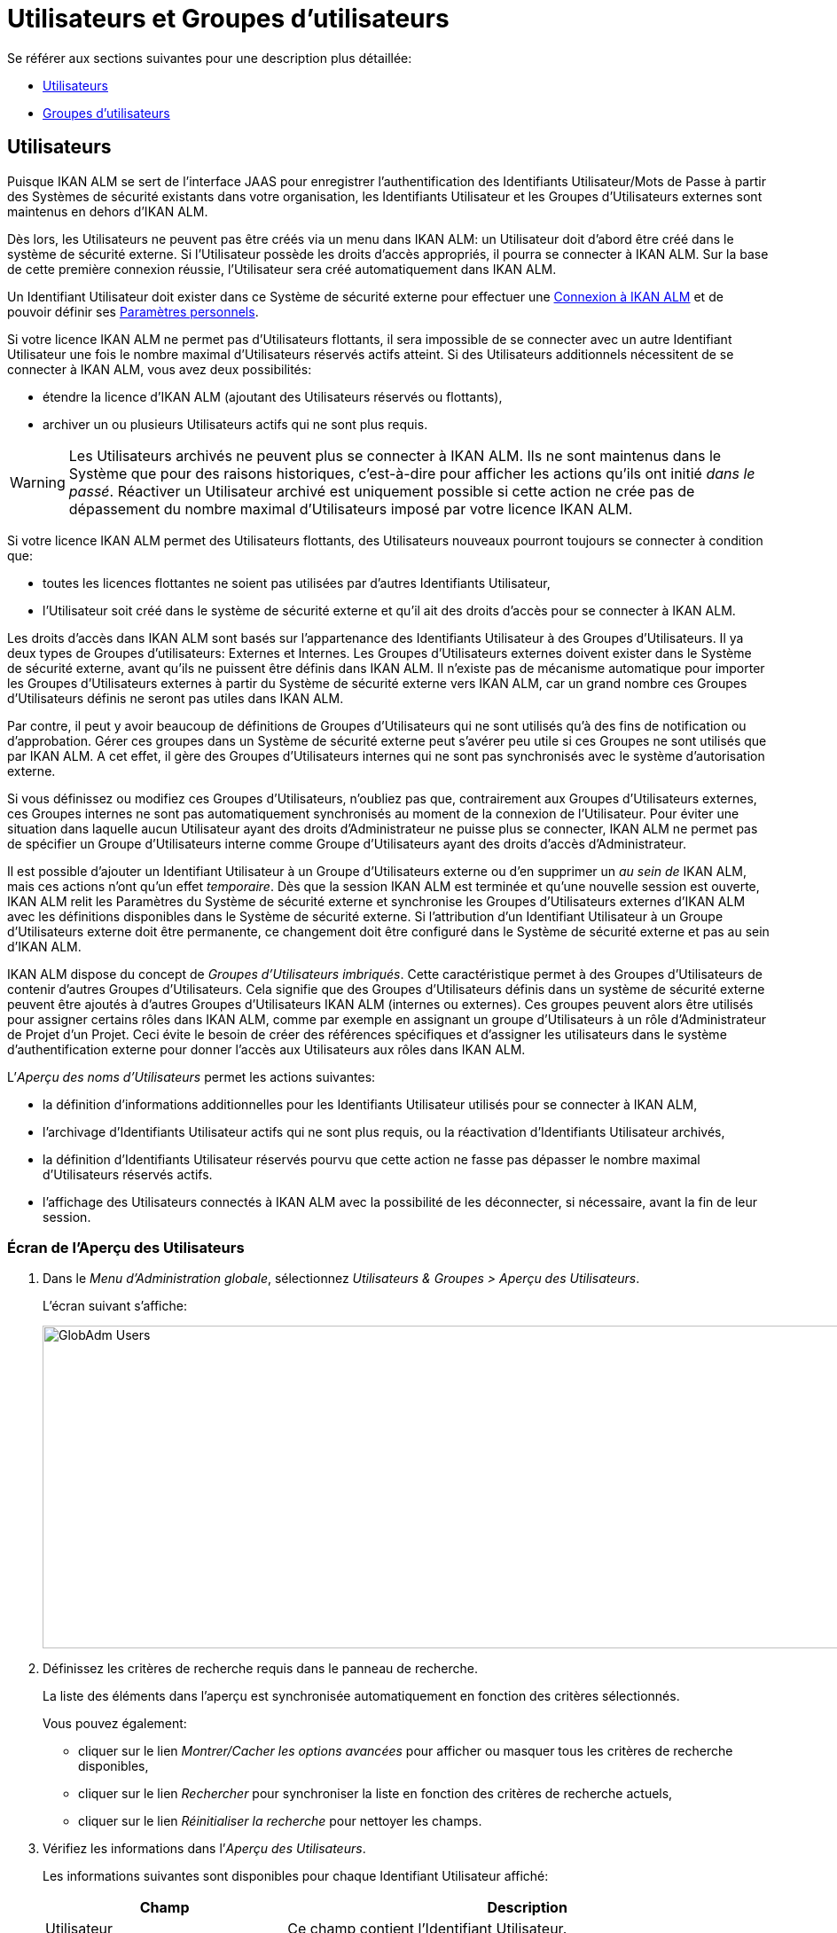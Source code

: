 // The imagesdir attribute is only needed to display images during offline editing. Antora neglects the attribute.
:imagesdir: ../images

[[_globadm_usersgroups_users]]
[[_globadm_usersgroups]]
= Utilisateurs et Groupes d`'utilisateurs

Se référer aux sections suivantes pour une description plus détaillée:

* <<GlobAdm_UsersGroups.adoc#_globadm_usersgroups_users,Utilisateurs>>
* <<GlobAdm_UsersGroups.adoc#_globadm_usersgroups_groups,Groupes d`'utilisateurs>>


[[_globadm_usersgroups_users]]
== Utilisateurs 
(((Administration globale ,Utilisateurs)))  (((Utilisateurs)))  (((Utilisateurs ,Créer))) 

Puisque IKAN ALM se sert de l`'interface JAAS pour enregistrer l`'authentification des Identifiants Utilisateur/Mots de Passe à partir des Systèmes de sécurité existants dans votre organisation, les Identifiants Utilisateur et les Groupes d`'Utilisateurs externes sont maintenus en dehors d`'IKAN ALM.

Dès lors, les Utilisateurs ne peuvent pas être créés via un menu dans IKAN ALM: un Utilisateur doit d`'abord être créé dans le système de sécurité externe.
Si l`'Utilisateur possède les droits d`'accès appropriés, il pourra se connecter à IKAN ALM.
Sur la base de cette première connexion réussie, l`'Utilisateur sera créé automatiquement dans IKAN ALM.

Un Identifiant Utilisateur doit exister dans ce Système de sécurité externe pour effectuer une <<Logon.adoc#_desktop_loggingon,Connexion à IKAN ALM>> et de pouvoir définir ses <<Desktop_PersonalSettings.adoc#_desktop_personalsettings,Paramètres personnels>>.

Si votre licence IKAN ALM ne permet pas d`'Utilisateurs flottants, il sera impossible de se connecter avec un autre Identifiant Utilisateur une fois le nombre maximal d`'Utilisateurs réservés actifs atteint.
Si des Utilisateurs additionnels nécessitent de se connecter à IKAN ALM, vous avez deux possibilités:

* étendre la licence d`'IKAN ALM (ajoutant des Utilisateurs réservés ou flottants),
* archiver un ou plusieurs Utilisateurs actifs qui ne sont plus requis.

[WARNING]
--
Les Utilisateurs archivés ne peuvent plus se connecter à IKAN ALM.
Ils ne sont maintenus dans le Système que pour des raisons historiques, c`'est-à-dire pour afficher les actions qu`'ils ont initié __dans le passé__.
Réactiver un Utilisateur archivé est uniquement possible si cette action ne crée pas de dépassement du nombre maximal d`'Utilisateurs imposé par votre licence IKAN ALM.
--

Si votre licence IKAN ALM permet des Utilisateurs flottants, des Utilisateurs nouveaux pourront toujours se connecter à condition que:

* toutes les licences flottantes ne soient pas utilisées par d`'autres Identifiants Utilisateur,
* l`'Utilisateur soit créé dans le système de sécurité externe et qu`'il ait des droits d`'accès pour se connecter à IKAN ALM.


Les droits d`'accès dans IKAN ALM sont basés sur l`'appartenance des Identifiants Utilisateur à des Groupes d`'Utilisateurs.
Il ya deux types de Groupes d`'utilisateurs: Externes et Internes.
Les Groupes d`'Utilisateurs externes doivent exister dans le Système de sécurité externe, avant qu`'ils ne puissent être définis dans IKAN ALM.
Il n`'existe pas de mécanisme automatique pour importer les Groupes d`'Utilisateurs externes à partir du Système de sécurité externe vers IKAN ALM, car un grand nombre ces Groupes d`'Utilisateurs définis ne seront pas utiles dans IKAN ALM.

Par contre, il peut y avoir beaucoup de définitions de Groupes d`'Utilisateurs qui ne sont utilisés qu`'à des fins de notification ou d`'approbation.
Gérer ces groupes dans un Système de sécurité externe peut s`'avérer peu utile si ces Groupes ne sont utilisés que par IKAN ALM.
A cet effet, il gère des Groupes d`'Utilisateurs internes qui ne sont pas synchronisés avec le système d`'autorisation externe.

Si vous définissez ou modifiez ces Groupes d`'Utilisateurs, n`'oubliez pas que, contrairement aux Groupes d`'Utilisateurs externes, ces Groupes internes ne sont pas automatiquement synchronisés au moment de la connexion de l`'Utilisateur.
Pour éviter une situation dans laquelle aucun Utilisateur ayant des droits d`'Administrateur ne puisse plus se connecter, IKAN ALM ne permet pas de spécifier un Groupe d`'Utilisateurs interne comme Groupe d`'Utilisateurs ayant des droits d`'accès d`'Administrateur.

Il est possible d`'ajouter un Identifiant Utilisateur à un Groupe d`'Utilisateurs externe ou d`'en supprimer un _au sein
de_ IKAN ALM, mais ces actions n`'ont qu`'un effet __temporaire__.
Dès que la session IKAN ALM est terminée et qu`'une nouvelle session est ouverte, IKAN ALM relit les Paramètres du Système de sécurité externe et synchronise les Groupes d`'Utilisateurs externes d`'IKAN ALM avec les définitions disponibles dans le Système de sécurité externe.
Si l`'attribution d`'un Identifiant Utilisateur à un Groupe d`'Utilisateurs externe doit être permanente, ce changement doit être configuré dans le Système de sécurité externe et pas au sein d`'IKAN ALM.

IKAN ALM dispose du concept de _Groupes d`'Utilisateurs imbriqués_. Cette caractéristique permet à des Groupes d`'Utilisateurs de contenir d'autres Groupes d`'Utilisateurs. Cela signifie que des Groupes d`'Utilisateurs définis dans un système de sécurité externe peuvent être ajoutés à d'autres Groupes d`'Utilisateurs IKAN ALM (internes ou externes). Ces groupes peuvent alors être utilisés pour assigner certains rôles dans IKAN ALM, comme par exemple en assignant un groupe d'Utilisateurs à un rôle d'Administrateur de Projet d'un Projet. Ceci évite le besoin de créer des références spécifiques et d'assigner les utilisateurs dans le système d'authentification externe pour donner l'accès aux Utilisateurs aux rôles dans IKAN ALM.

L`'__Aperçu des noms d`'Utilisateurs__ permet les actions suivantes:

* la définition d`'informations additionnelles pour les Identifiants Utilisateur utilisés pour se connecter à IKAN ALM,
* l`'archivage d`'Identifiants Utilisateur actifs qui ne sont plus requis, ou la réactivation d`'Identifiants Utilisateur archivés,
* la définition d`'Identifiants Utilisateur réservés pourvu que cette action ne fasse pas dépasser le nombre maximal d`'Utilisateurs réservés actifs.
* l`'affichage des Utilisateurs connectés à IKAN ALM avec la possibilité de les déconnecter, si nécessaire, avant la fin de leur session.

[[_globadm_usersgroups_usersoverview]]
=== Écran de l`'Aperçu des Utilisateurs
(((Utilisateurs ,Aperçu))) 

. Dans le __Menu d'Administration globale__, sélectionnez _Utilisateurs & Groupes > Aperçu des Utilisateurs_.
+
L`'écran suivant s`'affiche:
+
image::GlobAdm-Users.png[,1035,364] 
. Définissez les critères de recherche requis dans le panneau de recherche.
+
La liste des éléments dans l'aperçu est synchronisée automatiquement en fonction des critères sélectionnés.
+
Vous pouvez également:

* cliquer sur le lien _Montrer/Cacher les options avancées_ pour afficher ou masquer tous les critères de recherche disponibles,
* cliquer sur le lien _Rechercher_ pour synchroniser la liste en fonction des critères de recherche actuels,
* cliquer sur le lien _Réinitialiser la recherche_ pour nettoyer les champs.
. Vérifiez les informations dans l`'__Aperçu des Utilisateurs__.
+
Les informations suivantes sont disponibles pour chaque Identifiant Utilisateur affiché:
+

[cols="1,2", frame="topbot", options="header"]
|===
| Champ
| Description

|Utilisateur
|Ce champ contient l`'Identifiant Utilisateur.

|Nom utilisateur
|Ce champ contient la dénomination de l`'Utilisateur.

|Description
|Ce champ contient la description de l`'Utilisateur.

|Adresse de courrier
|Ce champ contient l`'adresse de courrier électronique de l`'Utilisateur.

|Emplacement
|Ce champ contient l`'emplacement de l`'Utilisateur.

Ce champ n`'est pas affiché sur l`'aperçu des Utilisateurs connectés.

|Téléphone
|Ce champ contient le numéro de téléphone de l`'Utilisateur.

Ce champ n`'est pas affiché sur l`'aperçu des Utilisateurs connectés.

|Mobile
|Ce champ contient le numéro de téléphone mobile de l`'Utilisateur.

Ce champ n`'est pas affiché sur l`'aperçu des Utilisateurs connectés.

|Langue
a|Ce champ contient la langue utilisée par l`'Utilisateur.

Il y a trois possibilités:

* Anglais
* Français
* Allemand

Ce champ n`'est pas affiché sur l`'aperçu des Utilisateurs connectés.

|Archivé
|Ce champ contient une coche si l`'Identifiant Utilisateur est archivé.

Ce champ reste vide pour les Identifiants actifs.

|Réservé
|Ce champ contient une coche si l`'Identifiant Utilisateur est un Utilisateur réservé.
Un Utilisateur réservé non archivé pourra toujours se connecter à IKAN ALM sans qu`'il n`'occupe une licence flottante.
Typiquement, les Utilisateurs ayant de droits d`'accès d`'Administrateur global sont définis comme des Utilisateurs réservés.
|===

. En fonction de vos droits d'accès, les liens/icônes suivants peuvent être disponibles:
+

[cols="1,3", frame="none", options="header"]
|===
| Icône
| Description

|image:icons/edit.gif[,15,15]  Modifier
|Cette option est disponible pour les Utilisateurs IKAN ALM ayant des droits d`'accès d`'Administrateur global.
Elle permet de modifier la définition d`'un Utilisateur.

<<GlobAdm_UsersGroups.adoc#_globadm_usersgroups_edituser,Modifier les Paramètres d`'un Utilisateur>>

|image:icons/icon_disconnectUser.png[,15,15]  Déconnecter
|Cette option est disponible pour les Utilisateurs IKAN ALM ayant des droits d`'accès d`'Administrateur global.
Elle permet de terminer la session d`'un Utilisateur et de le déconnecter d`'IKAN ALM.

<<GlobAdm_UsersGroups.adoc#_globadm_usersgroups_disconnectingusers,Déconnecter un Utilisateur>>

|image:icons/history.gif[,15,15]  Historique
|Cette option est disponible pour tous les Utilisateurs IKAN ALM.
Elle permet d`'afficher l`'historique d`'un Utilisateur.

<<GlobAdm_UsersGroups.adoc#_globadm_usersgroups_userhistory,Afficher l`'Historique d`'un Utilisateur>>
|===

[[_globadm_usersgroups_edituser]]
=== Modifier les Paramètres d`'un Utilisateur 
(((Utilisateurs ,Modifier))) 

. Dans le __Menu d'Administration globale__, sélectionnez _Utilisateurs & Groupes > Aperçu des Utilisateurs_.
. Dans l`'aperçu, cliquez sur le lien image:icons/edit.gif[,15,15] _Modifier_ du Nom d`'Utilisateur dont vous voulez modifier la définition.
+
L`'écran suivant s`'affiche:
+
image::GlobAdm-Users-Edit.png[,555,599] 
+
*Description:*

* En haut de l`'écran, le panneau _Modifier un Utilisateur_ s`'affiche. Modifiez les champs si nécessaire.
+
Vous pouvez également réactiver un Utilisateur archivé en sélectionnant l`'option _Non_ à côté du champ __Archivé__.
+
En plus, vous pouvez définir un Utilisateur non-réservé comme réservé en sélectionnant l`'option _Oui_ à côté du champ __Réservé__.
Un Utilisateur réservé non archivé pourra toujours se connecter à IKAN ALM sans occuper une licence flottante.
Si le nombre maximal est dépassé, le message suivant s`'affiche:
+
__Erreur: Le nombre maximum d`'Utilisateurs réservés actifs (X) est atteint__, X étant le nombre maximum permis d`'Utilisateurs réservés actifs.
Vous devez étendre votre licence IKAN ALM, archiver d`'autres Identifiants Utilisateur (obsolètes) ou définir d`'autres Identifiants Utilisateur réservés actifs comme non-réservés, avant de pouvoir réactiver cet Identifiant Utilisateur. 
* En bas de l'écran, le panneau _Aperçu des Groupes d'utilisateurs relatifs_ s'affiche. L'aperçu contient les définitions des Groupes d`'utilisateurs auxquels appartient l'Utilisateur sélectionné. <<GlobAdm_UsersGroups.adoc#_globadm_usersgroups_groups,Groupes d`'utilisateurs>>

+

[NOTE]
====
Les Utilisateurs peuvent modifier leurs Paramètres personnels. 
====

. Faites les modifications requises.
+
Pour la description des champs, se référer à la section <<GlobAdm_UsersGroups.adoc#_globadm_usersgroups_usersoverview,Écran de l`'Aperçu des Utilisateurs>>
. Cliquez sur le bouton _Enregistrer_ pour enregistrer vos modifications.
+
Vous pouvez également utiliser le bouton _Actualiser_ pour récupérer les Paramètres tels qu`'ils sont enregistrés dans la base de données ou le bouton _Précédent_ pour retourner à l`'écran précédent sans enregistrer les modifications.

[[_globadm_usersgroups_disconnectingusers]]
=== Déconnecter un Utilisateur 
(((Utilisateurs ,Déconnecter))) 

. Dans le __Menu d'Administration globale__, sélectionnez _Utilisateurs & Groupes > Aperçu des Utilisateurs_.

. Établissez l'option _Utilisateurs connectés_ à _Oui_ pour afficher la liste des Utilisateurs actuellement connectés.
+
image::GlobAdm-Users-Disconnect.png[,1083,300]

. Cliquez sur le lien image:icons/icon_disconnectUser.png[,15,15] Déconnecter dans le panneau _Aperçu des Utilisateurs_ pour déconnecter immédiatement l`'Utilisateur qui est ensuite retiré de l`'écran.
+
Cette action terminera la session de l`'Utilisateur et le déconnectera d`'IKAN ALM.
Par conséquent, l`'Utilisateur devra se reconnecter s`'il veut continuer ses activités dans IKAN ALM.

[[_globadm_usersgroups_userhistory]]
=== Afficher l`'Historique d`'un Utilisateur 
(((Utilisateurs ,Historique))) 

. Dans le __Menu d'Administration globale__, sélectionnez _Utilisateurs & Groupes > Aperçu des Utilisateurs_.

. Cliquez sur le lien image:icons/history.gif[,15,15] _Historique_ dans le panneau _Aperçu des Utilisateurs_ pour afficher l`'écran __Aperçu de l`'Historique de l`'Utilisateur__. 
+

[NOTE]
====
Dans l`'écran _Modifier un Utilisateur_ vous pouvez accéder à l`'écran _Aperçu de l`'Historique du Groupe d`'utilisateurs_ en cliquant sur le lien _Historique_ dans le panneau __Aperçu des Groupes d`'utilisateurs__.
====
+
Pour plus d`'informations concernant cet Aperçu de l`'Historique, se référer à la section <<App_HistoryEventLogging.adoc#_historyeventlogging,Enregistrement de l`'historique et des événements>>.


[cols="1", frame="topbot"]
|===

a|_Sujets apparentés:_

* <<GlobAdm_UsersGroups.adoc#_globadm_usersgroups,Utilisateurs et Groupes d`'utilisateurs>>
* <<Desktop_PersonalSettings.adoc#_desktop_personalsettings,Paramètres personnels>>
* <<Desktop_ManageDesktop.adoc#_desktop_managedesktop,Administrer son Bureau>>
* <<Desktop_Approvals.adoc#_desktop_outstandingapprovals,Approbations>>

|===

[[_globadm_usersgroups_groups]]
== Groupes d`'utilisateurs 
(((Administration globale ,Groupes d’utilisateurs)))  (((Groupes d’utilisateurs))) 

Puisque IKAN ALM se sert de l`'interface JAAS pour enregistrer l`'authentification des Identifiants Utilisateur/Mots de Passe à partir des Systèmes de sécurité existants dans votre organisation, les Identifiants Utilisateur et leur appartenance à des Groupes d`'Utilisateurs sont gérés en dehors d`'IKAN ALM.
Dès lors, un Identifiant Utilisateur ne peut être utilisé pour effectuer une <<Logon.adoc#_desktop_loggingon,Connection à IKAN ALM>> ou pour définir ses <<Desktop_PersonalSettings.adoc#_desktop_personalsettings,Paramètres personnels>> que s`'il existe dans ce Système de sécurité externe.

Les droits d`'accès dans IKAN ALM sont basés sur l`'appartenance des Identifiants Utilisateur à des Groupes d`'Utilisateurs.
Il y a deux types de Groupes d`'utilisateurs: Externes et Internes.
Les Groupes d`'Utilisateurs externes doivent exister dans le Système de sécurité externe, avant qu`'ils ne puissent être définis dans IKAN ALM.
Il n`'existe pas de mécanisme automatique pour importer les Groupes d`'Utilisateurs externes à partir du Système de sécurité externe vers IKAN ALM, car un grand nombre de ces Groupes d`'Utilisateurs définis ne seront pas utiles dans IKAN ALM.

Si vous supprimez un Groupe d`'Utilisateurs dans IKAN ALM, il ne sera plus connu au sein d`'IKAN ALM.
Néanmoins, il ne sera pas supprimé dans le Système de sécurité externe. 

Il est possible d`'ajouter un Identifiant Utilisateur à un Groupe d`'Utilisateurs externe ou d`'en supprimer un _au sein de_ IKAN ALM, mais ces actions n`'ont qu`'un effet __temporaire__.
Dès que la session IKAN ALM est terminée et qu`'une nouvelle session est ouverte, IKAN ALM relit les Paramètres du Système de sécurité externe et synchronise les Groupes d`'Utilisateurs externes d`'IKAN ALM avec les définitions disponibles dans le Système de sécurité externe.
Cela signifie que si l`'appartenance d`'un Identifiant Utilisateur à un Groupe d`'Utilisateurs externe devient permanente, ce changement doit être configuré dans le Système de sécurité externe et pas au sein d`'IKAN ALM.

Par contre, il peut y avoir beaucoup de définitions de Groupes d`'Utilisateurs qui ne sont utilisés qu`'à des fins de notification ou d`'approbation.
Gérer ces groupes dans un Système de sécurité externe peut s`'avérer peu utile si ces Groupes ne sont utilisés que par IKAN ALM.
A cet effet, il gère des Groupes d`'Utilisateurs internes qui (par conséquence) ne sont pas synchronisés avec le système d`'autorisation externe.

Si vous définissez ou modifiez ces Groupes d`'Utilisateurs internes, n`'oubliez pas que, contrairement aux Groupes d`'Utilisateurs externes, ces Groupes internes ne sont pas automatiquement synchronisés au moment de la connexion de l`'Utilisateur.
Pour éviter une situation dans laquelle aucun Utilisateur ayant des droits d`'Administrateur ne puisse plus se connecter, IKAN ALM ne permet pas de spécifier un Groupe d`'Utilisateurs interne comme Groupe d`'Utilisateurs ayant des droits d`'accès d`'Administrateur.

IKAN ALM dispose du concept de _Groupes d`'Utilisateurs imbriqués_. Cette caractéristique permet à des Groupes d`'Utilisateurs de contenir d'autres Groupes d`'Utilisateurs. Cela signifie que des Groupes d`'Utilisateurs définis dans un système de sécurité externe peuvent être ajoutés à d'autres Groupes d`'Utilisateurs IKAN ALM (internes ou externes). Ces groupes peuvent alors être utilisés pour assigner certains rôles dans IKAN ALM, comme par exemple en assignant un groupe d'Utilisateurs à un rôle d'Administrateur de Projet d'un Projet. Ceci évite le besoin de créer des références spécifiques et d'assigner les utilisateurs dans le système d'authentification externe pour donner l'accès aux Utilisateurs aux rôles dans IKAN ALM.

Se référer aux sections suivantes pour des informations plus détaillées:

* <<GlobAdm_UsersGroups.adoc#_globadm_usergroupcreate,Créer un Groupe d`'utilisateurs>>
* <<GlobAdm_UsersGroups.adoc#_globadm_usergroupsoverview,Aperçu des Groupes d`'utilisateurs>>
* <<GlobAdm_UsersGroups.adoc#_globadm_usersgroups_editusernestedgroups,Modifier les Groupes d`'utilisateurs imbriqués>>

[[_globadm_usergroupcreate]]
=== Créer un Groupe d`'utilisateurs 
(((Groupes d’utilisateurs ,Créer))) 

[NOTE]
====
Cette option n`'est disponible que si vous disposez de droits d`'accès d`'Administrateur global dans IKAN ALM.
====
. Dans le __Menu d'Administration globale__, sélectionnez _Utilisateurs & Groupes > Créer un Groupe Utilisateurs_.
+
L`'écran suivant s`'affiche:
+
image::GlobAdm-UserGroup-Create.png[,485,258]

. Complétez les champs dans le panneau __Créer un Groupe d`'utilisateurs__.
+
Les champs marqués d`'un astérisque rouge doivent être obligatoirement remplis.
+

[cols="1,2", frame="topbot", options="header"]
|===
| Champ
| Description

|Nom groupe
|Saisissez dans ce champ la dénomination du nouveau Groupe d`'Utilisateurs.

|Description
|Saisissez dans ce champ une description pour le nouveau Groupe d`'Utilisateurs.

|Type
a|Saisissez dans ce champ, le type de Groupe d`'utilisateurs à partir de la liste déroulante.

Les valeurs possibles sont:

* Externe : l`'appartenance au Groupe d`'utilisateurs est synchronisée avec le Système de sécurité externe. Cela se fait sur base individuelle lors de la connexion de chaque Utilisateur.
* Interne : l`'appartenance au Groupe d`'utilisateurs est gérée dans IKAN ALM

Pour plus d`'informations, se référer à la section <<GlobAdm_UsersGroups.adoc#_globadm_usersgroups_editusergroup,Modifier un Groupe d`'utilisateurs>>.
|===

. Après avoir complété les champs, cliquez sur le bouton __Créer__.
+
Le nouveau Groupe d`'utilisateurs sera ajouté à l`'__Aperçu des Groupes d`'utilisateurs__ dans la partie inférieure de l`'écran.

[[_globadm_usergroupsoverview]]
=== Aperçu des Groupes d`'utilisateurs 
(((Groupes d’utilisateurs ,Aperçu))) 

. Dans le __Menu d'Administration globale__, sélectionnez _Utilisateurs & Groupes > Aperçu des Groupes Utilisateurs_.
+
L`'écran suivant s`'affiche:
+
image::GlobAdm-UserGroup-Overview.png[,956,429]

. Définissez les critères de recherche requis dans le panneau de recherche.
+
La liste des éléments dans l'aperçu est synchronisée automatiquement en fonction des critères sélectionnés.
+
Vous pouvez également:

* cliquer sur le lien _Rechercher_ pour synchroniser la liste en fonction des critères de recherche actuels,
* cliquer sur le lien _Réinitialiser la recherche_ pour nettoyer les champs.

. Vérifiez les informations dans l`'__Aperçu des Groupes d`'utilisateurs__.
+
Les informations suivantes sont disponibles pour chaque Groupe d`'Utilisateurs affiché:
+

[cols="1,2", frame="topbot", options="header"]
|===
| Champ
| Description

|Nom groupe
|Ce champ contient la dénomination du Groupe d`'utilisateurs.

|Description
|Ce champ contient la description associée au Groupe d`'utilisateurs.

|Type
|Ce champ contient le type de Groupe d`'utilisateurs qui peut être externe ou interne.
|===

. En fonction de vos droits d'accès, les liens/icônes suivants peuvent être disponibles:
+

[cols="1,3", frame="topbot", options="header"]
|===

| Icône
| Description

|image:icons/edit.gif[,15,15]  Modifier
|Cette option est disponible pour les Utilisateurs IKAN ALM ayant des droits d`'accès d`'Administrateur global.
Elle permet de modifier la définition d`'un Groupe d`'utilisateurs. 

<<GlobAdm_UsersGroups.adoc#_globadm_usersgroups_editusergroup,Modifier un Groupe d`'utilisateurs>>

|image:icons/delete.gif[,15,15]  Supprimer
|Cette option est disponible pour les Utilisateurs IKAN ALM ayant des droits d`'accès d`'Administrateur global.
Elle permet de supprimer une définition d`'un Groupe d`'utilisateurs.

<<GlobAdm_UsersGroups.adoc#_globadm_usersgroups_deleteusergroup,Supprimer un Groupe d`'utilisateurs>>

|image:icons/history.gif[,15,15]  Historique
|Cette option est disponible pour tous les Utilisateurs IKAN ALM.
Elle permet d`'afficher l`'historique d`'un Groupe d`'utilisateurs.

<<GlobAdm_UsersGroups.adoc#_globadm_usersgroups_usergrouphistory,Afficher l`'Historique d`'un Groupe d`'utilisateurs>>
|===
+

[NOTE]
====

Les colonnes marquées de l`'icône image:icons/icon_sort.png[,15,15]  peuvent être rangées par ordre alphabétique (ascendant ou descendant). 
====

[[_globadm_usersgroups_editusergroup]]
=== Modifier un Groupe d`'utilisateurs 
(((Groupes d’utilisateurs ,Modifier))) 

. Dans le __Menu d'Administration globale__, sélectionnez _Utilisateurs & Groupes > Aperçu des Groupes Utilisateurs_.
+
L`'écran suivant s`'affiche:
+
image::GlobAdm-UserGroup-Edit.png[,956,429]

. Ensuite, cliquez sur le lien image:icons/edit.gif[,15,15] _Modifier_ devant le Groupe d'utilisateurs pour lequel vous voulez modifier les membres.
+
image::GlobAdm-UserGroup-EditUserGroup.png[,603,812]

. Dans le panneau __Modifier un Groupe d'utilisateurs__, modifiez les champs si requis.

. Le panneau _Groupe d'utilisateurs imbriqués_ affiche les Groupes d'utilisateurs qui sont membres du Groupe d'utilisateurs. Cela signifie, comme ils sont des Groupes d'utilisateurs enfants, qu'ils ont les mêmes droits d'accès, reçoivent les mêmes notifications et ont les mêmes permissions que les utilisateurs du Groupe d'utilisateurs parent.
+
.Groupe d'utilisateurs imbriqué
====
L'Utilisateur "Alice" est un membre du Groupe d'utilisateurs "Contoso_Users". "Contoso_Users" est imbriqué dans le Groupe d'utilisateurs "Prod_Requesters". "Prod_Requesters" a les droits de Groupe du demandeur sur le Niveau de PROD d'une branche de projet. Cela signifie que "Alice" a aussi les droits de Groupe du demandeur sur ce Niveau de PROD.
====
+
Voir <<GlobAdm_UsersGroups.adoc#_globadm_usersgroups_editusernestedgroups,Modifier les Groupes d'utilisateurs imbriqués>>.
+
. Le panneau _Membres du Groupe d'utilisateurs_ affiche les membres actuels qui font parti de ce Groupe d'utilisateurs (Voir <<GlobAdm_UsersGroups.adoc#_globadm_usersgroups_editusergroupmembers,Modifier les Membres du Groupe d'utilisateurs>>).
+
. Le panneau _Usage du Groupe d'Utilisateurs_  affiche les Droits d'accès aux Paramètres du système, Projets, Niveaux, Approbations et Notifications connectés avec le Groupe d'utilisateurs.
+
image::GlobAdm-UserGroup-UserGroupsUsage.png[,612,542] 
. Cliquez sur _Sauvegarder_ pour confirmer vos modifications.
+
Cela vous fera retourner à l'écran _Aperçu des Groupes d'utilisateurs_.
+
You pouvez aussi cliquer sur:

* _Actualiser_ pour afficher les valeurs de la Base de données.
* _Précédent_ pour retourner à l'écran précédent sans sauvegarder vos modifications.

[[_globadm_usersgroups_editusernestedgroups]]
=== Modifier les Groupes d'utilisateurs imbriqués

. Sur le panneau __Modifier les Groupes d'utilisateurs imbriqués__ en-dessous du panneau _Modifier un Groupe d'utilisateurs_ (Voir <<GlobAdm_UsersGroups.adoc#_globadm_usersgroups_editusergroup,Modifier un Groupe d'utilisateurs>>), cliquez sur le lien image:icons/edit.gif[,15,15] __Modifier les Groupes d'utilisateurs imbriqués__ pour changer les Groupes d'utilisateurs sélectionnés.
+
L`'écran de dialogue suivant s`'affiche:
+
image::GlobAdm-UserGroup-EditNestedUserGroups.png[,874,199]
+
Modifier les champs dans le panneau __Modifier les Groupes d'utilisateurs imbriqués__ selon les besoins.
+
* Pour ajouter un Groupe d'utilisateurs au Groupe d'utilisateurs actuel, sélectionnez le Groupe d'utilisateurs dans la liste _Groupes d'Utilisateurs non imbriqués_ et cliquez sur le bouton _<<_.
* Pour retirer un Groupe d'utilisateurs au Groupe d'utilisateurs actuel, sélectionnez le Groupe d'utilisateurs dans la liste _Groupes d'Utilisateurs imbriqués_ et cliquez sur le bouton _>>_.
+
. Cliquez sur _Sauvegarder_ pour confirmer vos modifications.

Les boutons suivants sont également disponibles:

* _Actualiser_ pour récupérer les Paramètres tels qu`'ils sont enregistrés dans la base de données.
* _Annuler_ pour retourner à l`'écran précédent sans enregistrer vos modifications.


[[_globadm_usersgroups_editusergroupmembers]]
=== Modifier les membres du Groupe d'utilisateurs

. Dans le panneau _Membres du Groupe d`'utilisateurs_ en-dessous du panneau _Modifier les Groupes d'utilisateurs imbriqués_ (Voir <<GlobAdm_UsersGroups.adoc#_globadm_usersgroups_editusergroup,Modifier un Groupe d`'utilisateurs>>), cliquez sur le lien image:icons/edit.gif[,15,15] __Modifier les membres d'un Groupe d`'utilisateurs__ pour modifier la définition du Groupe d`'utilisateurs sélectionné.
+
L'écran suivant s'affiche:
+
image::GlobAdm-UserGroup-EditUserGroupMembers.png[,666,253] 
+
Si requis, modifiez les champs dans le panneau _Modifier les membres d'un Groupe d`'utilisateurs_.
+
Allouez les IDs Utilisateur à ce Groupe d'utilisateurs.

* Pour ajouter un Utilisateur à ce Groupe d'utilisateurs, sélectionnez l'ID de l'Utilisateur dans la liste _Autres Utilisateurs_ et cliquez sur le bouton <<.
* Pour retirer un Utilisateur de ce Groupe d'utilisateurs, sélectionnez l'ID de l'Utilisateur dans la liste _Utilisateurs du Groupe_ et cliquez sur le bouton >>.
+
Par défaut, les Utilisateurs archivés sont filtrés hors de la liste __Autres Utilisateurs__.
Pour afficher tous les Utilisateurs, y compris les Utilisateurs archivés, sélectionnez la case __Afficher les Utilisateurs archivés__. 

. Cliquez sur le bouton _Enregistrer_ pour sauvegarder vos modifications.
+

[NOTE]
====
Pour les Groupes d'utilisateurs externes, la modification des membres du Groupe ne sera que temporaire.
Dès que la session IKAN ALM d'un Utilisateur est terminée et une nouvelle session est ouverte, IKAN ALM lit les paramètres du Système de Sécurité externe et synchronise les Groupes d`'utilisateurs IKAN ALM externes avec les définitions disponibles dans le Système de Sécurité externe.
Par conséquent, un Utilisateur ajouté ici sera retiré de la liste et vice versa.

L'appartenance à un Groupe d'utilisateurs interne ne peut être gérée que via cette interface.
Cependant, en ajoutant un(des) Groupes d'utilisateurs imbriqués externe(s) à un Groupe d'utilisateurs interne, les membres du Groupe d'utilisateurs peuvent être gérés dans un Système de sécurité externe.
====
+
Les boutons suivants sont également disponibles:

* _Actualiser_ pour récupérer les Paramètres tels qu`'ils sont enregistrés dans la base de données.
* _Annuler_ pour retourner à l`'écran précédent sans enregistrer vos modifications.

[[_globadm_usersgroups_deleteusergroup]]
=== Supprimer un Groupe d`'utilisateurs 
(((Groupes d’utilisateurs ,Supprimer))) 

. Dans le __Menu d'Administration globale__, sélectionnez _Utilisateurs & Groupes > Aperçu des Groupes Utilisateurs_.

. Cliquez sur le lien image:icons/delete.gif[,15,15] _Supprimer_ pour supprimer la définition du Groupe d`'Utilisateurs sélectionné.
* Si le Groupe d`'Utilisateurs n`'est pas lié à un autre composant d`'IKAN ALM, l`'écran suivant s`'affiche: 
+
image::GlobAdm-UserGroup-Delete.png[,429,182] 
+
Cliquez sur le bouton _Supprimer_ pour confirmer la suppression ou sur le bouton _Précédent_ pour retourner à l`'écran précédent sans supprimer le Groupe d`'Utilisateurs.
* Si le Groupe d`'Utilisateurs est toujours relié à des objets IKAN ALM dans les Paramètres Système, de Projets ou de Niveaux, le panneau suivant est affiché:
+
image::GlobAdm-UserGroup-Delete-Error.png[,614,786] 
+

[NOTE]
====
Vous aurez à retirer le Groupe d'utilisateurs des Objets connectés affichés avant de pouvoir supprimer le Groupe d'utilisateurs.
====

[[_globadm_usersgroups_usergrouphistory]]
=== Afficher l`'Historique d`'un Groupe d`'utilisateurs 
(((Groupes d’utilisateurs ,Historique))) 

. Dans le __Menu d'Administration globale__, sélectionnez _Utilisateurs & Groupes > Aperçu des Groupes Utilisateurs_.

. Cliquez sur le lien image:icons/history.gif[,15,15] _Historique_ pour afficher l`'écran __Aperçu de l`'Historique du Groupe d`'Utilisateurs__. 
+
Pour plus d`'informations concernant cet __Aperçu de l`'Historique__, se référer à la section <<App_HistoryEventLogging.adoc#_historyeventlogging,Enregistrement de l`'historique et des événements>>.
+
Cliquez sur le bouton _Précédent_ pour retourner à l`'écran précédent.


[cols="1", frame="topbot"]
|===

a|_Sujets apparentés:_

* <<GlobAdm_UsersGroups.adoc#_globadm_usersgroups_users,Utilisateurs>>
* <<GlobAdm_System.adoc#_globadm_system_settings,Paramètres du système>>
* <<GlobAdm_Misc.adoc#_globadm_notifyusers,Notifier les Utilisateurs>>
* <<GlobAdm_Project.adoc#_globadm_project,Projet>>
* <<ProjAdm_Projects.adoc#_projadmin_projectsoverview_editing,Modifier les paramètres d`'un Projet>>
* <<ProjAdm_Levels.adoc#_plevelenvmgt_createlevel,Créer un Niveau de Construction>>
* <<ProjAdm_Levels.adoc#_beifijci,Créer un Niveau de Test ou de Production>>
* <<ProjAdm_LifeCycles.adoc#_plifecyclemgt_editlevelsettings,Modifier un Niveau>>

|===